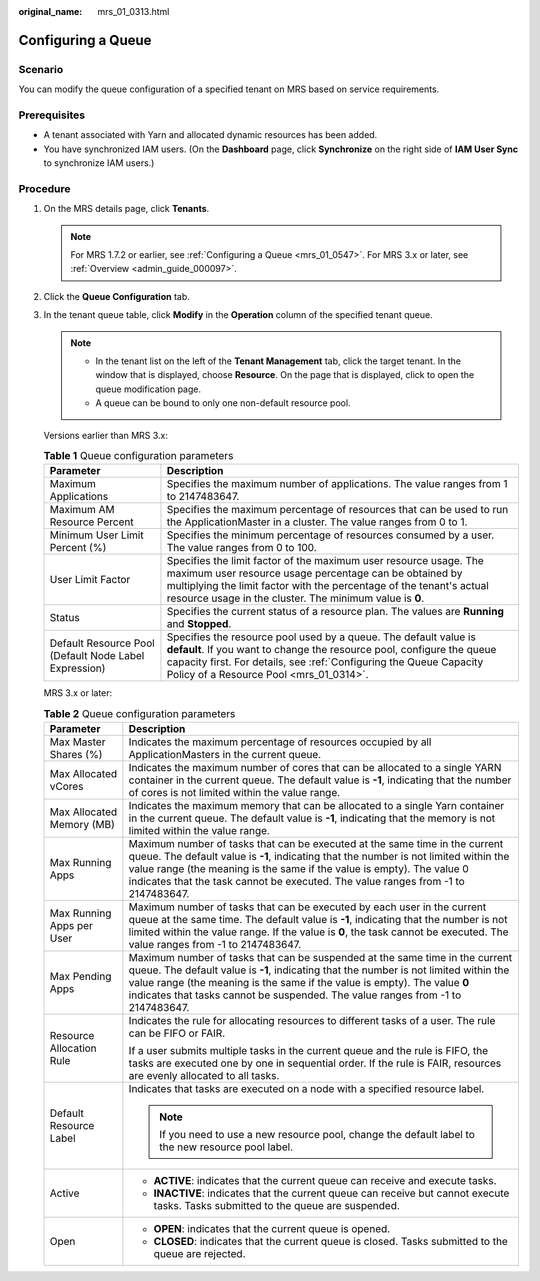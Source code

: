 :original_name: mrs_01_0313.html

.. _mrs_01_0313:

Configuring a Queue
===================

Scenario
--------

You can modify the queue configuration of a specified tenant on MRS based on service requirements.

Prerequisites
-------------

-  A tenant associated with Yarn and allocated dynamic resources has been added.
-  You have synchronized IAM users. (On the **Dashboard** page, click **Synchronize** on the right side of **IAM User Sync** to synchronize IAM users.)

Procedure
---------

#. On the MRS details page, click **Tenants**.

   .. note::

      For MRS 1.7.2 or earlier, see :ref:`Configuring a Queue <mrs_01_0547>`. For MRS 3.x or later, see :ref:`Overview <admin_guide_000097>`.

#. Click the **Queue Configuration** tab.

#. In the tenant queue table, click **Modify** in the **Operation** column of the specified tenant queue.

   .. note::

      -  In the tenant list on the left of the **Tenant Management** tab, click the target tenant. In the window that is displayed, choose **Resource**. On the page that is displayed, click |image1| to open the queue modification page.
      -  A queue can be bound to only one non-default resource pool.

   Versions earlier than MRS 3.x:

   .. table:: **Table 1** Queue configuration parameters

      +-------------------------------------------------------+-----------------------------------------------------------------------------------------------------------------------------------------------------------------------------------------------------------------------------------------------------------------+
      | Parameter                                             | Description                                                                                                                                                                                                                                                     |
      +=======================================================+=================================================================================================================================================================================================================================================================+
      | Maximum Applications                                  | Specifies the maximum number of applications. The value ranges from 1 to 2147483647.                                                                                                                                                                            |
      +-------------------------------------------------------+-----------------------------------------------------------------------------------------------------------------------------------------------------------------------------------------------------------------------------------------------------------------+
      | Maximum AM Resource Percent                           | Specifies the maximum percentage of resources that can be used to run the ApplicationMaster in a cluster. The value ranges from 0 to 1.                                                                                                                         |
      +-------------------------------------------------------+-----------------------------------------------------------------------------------------------------------------------------------------------------------------------------------------------------------------------------------------------------------------+
      | Minimum User Limit Percent (%)                        | Specifies the minimum percentage of resources consumed by a user. The value ranges from 0 to 100.                                                                                                                                                               |
      +-------------------------------------------------------+-----------------------------------------------------------------------------------------------------------------------------------------------------------------------------------------------------------------------------------------------------------------+
      | User Limit Factor                                     | Specifies the limit factor of the maximum user resource usage. The maximum user resource usage percentage can be obtained by multiplying the limit factor with the percentage of the tenant's actual resource usage in the cluster. The minimum value is **0**. |
      +-------------------------------------------------------+-----------------------------------------------------------------------------------------------------------------------------------------------------------------------------------------------------------------------------------------------------------------+
      | Status                                                | Specifies the current status of a resource plan. The values are **Running** and **Stopped**.                                                                                                                                                                    |
      +-------------------------------------------------------+-----------------------------------------------------------------------------------------------------------------------------------------------------------------------------------------------------------------------------------------------------------------+
      | Default Resource Pool (Default Node Label Expression) | Specifies the resource pool used by a queue. The default value is **default**. If you want to change the resource pool, configure the queue capacity first. For details, see :ref:`Configuring the Queue Capacity Policy of a Resource Pool <mrs_01_0314>`.     |
      +-------------------------------------------------------+-----------------------------------------------------------------------------------------------------------------------------------------------------------------------------------------------------------------------------------------------------------------+

   MRS 3.x or later:

   .. table:: **Table 2** Queue configuration parameters

      +-----------------------------------+---------------------------------------------------------------------------------------------------------------------------------------------------------------------------------------------------------------------------------------------------------------------------------------------------------------------------------------+
      | Parameter                         | Description                                                                                                                                                                                                                                                                                                                           |
      +===================================+=======================================================================================================================================================================================================================================================================================================================================+
      | Max Master Shares (%)             | Indicates the maximum percentage of resources occupied by all ApplicationMasters in the current queue.                                                                                                                                                                                                                                |
      +-----------------------------------+---------------------------------------------------------------------------------------------------------------------------------------------------------------------------------------------------------------------------------------------------------------------------------------------------------------------------------------+
      | Max Allocated vCores              | Indicates the maximum number of cores that can be allocated to a single YARN container in the current queue. The default value is **-1**, indicating that the number of cores is not limited within the value range.                                                                                                                  |
      +-----------------------------------+---------------------------------------------------------------------------------------------------------------------------------------------------------------------------------------------------------------------------------------------------------------------------------------------------------------------------------------+
      | Max Allocated Memory (MB)         | Indicates the maximum memory that can be allocated to a single Yarn container in the current queue. The default value is **-1**, indicating that the memory is not limited within the value range.                                                                                                                                    |
      +-----------------------------------+---------------------------------------------------------------------------------------------------------------------------------------------------------------------------------------------------------------------------------------------------------------------------------------------------------------------------------------+
      | Max Running Apps                  | Maximum number of tasks that can be executed at the same time in the current queue. The default value is **-1**, indicating that the number is not limited within the value range (the meaning is the same if the value is empty). The value 0 indicates that the task cannot be executed. The value ranges from -1 to 2147483647.    |
      +-----------------------------------+---------------------------------------------------------------------------------------------------------------------------------------------------------------------------------------------------------------------------------------------------------------------------------------------------------------------------------------+
      | Max Running Apps per User         | Maximum number of tasks that can be executed by each user in the current queue at the same time. The default value is **-1**, indicating that the number is not limited within the value range. If the value is **0**, the task cannot be executed. The value ranges from -1 to 2147483647.                                           |
      +-----------------------------------+---------------------------------------------------------------------------------------------------------------------------------------------------------------------------------------------------------------------------------------------------------------------------------------------------------------------------------------+
      | Max Pending Apps                  | Maximum number of tasks that can be suspended at the same time in the current queue. The default value is **-1**, indicating that the number is not limited within the value range (the meaning is the same if the value is empty). The value **0** indicates that tasks cannot be suspended. The value ranges from -1 to 2147483647. |
      +-----------------------------------+---------------------------------------------------------------------------------------------------------------------------------------------------------------------------------------------------------------------------------------------------------------------------------------------------------------------------------------+
      | Resource Allocation Rule          | Indicates the rule for allocating resources to different tasks of a user. The rule can be FIFO or FAIR.                                                                                                                                                                                                                               |
      |                                   |                                                                                                                                                                                                                                                                                                                                       |
      |                                   | If a user submits multiple tasks in the current queue and the rule is FIFO, the tasks are executed one by one in sequential order. If the rule is FAIR, resources are evenly allocated to all tasks.                                                                                                                                  |
      +-----------------------------------+---------------------------------------------------------------------------------------------------------------------------------------------------------------------------------------------------------------------------------------------------------------------------------------------------------------------------------------+
      | Default Resource Label            | Indicates that tasks are executed on a node with a specified resource label.                                                                                                                                                                                                                                                          |
      |                                   |                                                                                                                                                                                                                                                                                                                                       |
      |                                   | .. note::                                                                                                                                                                                                                                                                                                                             |
      |                                   |                                                                                                                                                                                                                                                                                                                                       |
      |                                   |    If you need to use a new resource pool, change the default label to the new resource pool label.                                                                                                                                                                                                                                   |
      +-----------------------------------+---------------------------------------------------------------------------------------------------------------------------------------------------------------------------------------------------------------------------------------------------------------------------------------------------------------------------------------+
      | Active                            | -  **ACTIVE**: indicates that the current queue can receive and execute tasks.                                                                                                                                                                                                                                                        |
      |                                   | -  **INACTIVE**: indicates that the current queue can receive but cannot execute tasks. Tasks submitted to the queue are suspended.                                                                                                                                                                                                   |
      +-----------------------------------+---------------------------------------------------------------------------------------------------------------------------------------------------------------------------------------------------------------------------------------------------------------------------------------------------------------------------------------+
      | Open                              | -  **OPEN**: indicates that the current queue is opened.                                                                                                                                                                                                                                                                              |
      |                                   | -  **CLOSED**: indicates that the current queue is closed. Tasks submitted to the queue are rejected.                                                                                                                                                                                                                                 |
      +-----------------------------------+---------------------------------------------------------------------------------------------------------------------------------------------------------------------------------------------------------------------------------------------------------------------------------------------------------------------------------------+

.. |image1| image:: /_static/images/en-us_image_0000001296057872.png
